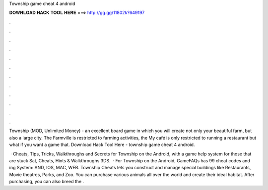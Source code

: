Township game cheat 4 android



𝐃𝐎𝐖𝐍𝐋𝐎𝐀𝐃 𝐇𝐀𝐂𝐊 𝐓𝐎𝐎𝐋 𝐇𝐄𝐑𝐄 ===> http://gg.gg/11802k?649197



.



.



.



.



.



.



.



.



.



.



.



.

Township (MOD, Unlimited Money) - an excellent board game in which you will create not only your beautiful farm, but also a large city. The Farmville is restricted to farming activities, the My café is only restricted to running a restaurant but what if you want a game that. Download Hack Tool Here -  township game cheat 4 android.

 · Cheats, Tips, Tricks, Walkthroughs and Secrets for Township on the Android, with a game help system for those that are stuck Sat, Cheats, Hints & Walkthroughs 3DS.  · For Township on the Android, GameFAQs has 99 cheat codes and ing System: AND, IOS, MAC, WEB. Township Cheats lets you construct and manage special buildings like Restaurants, Movie theatres, Parks, and Zoo. You can purchase various animals all over the world and create their ideal habitat. After purchasing, you can also breed the .
